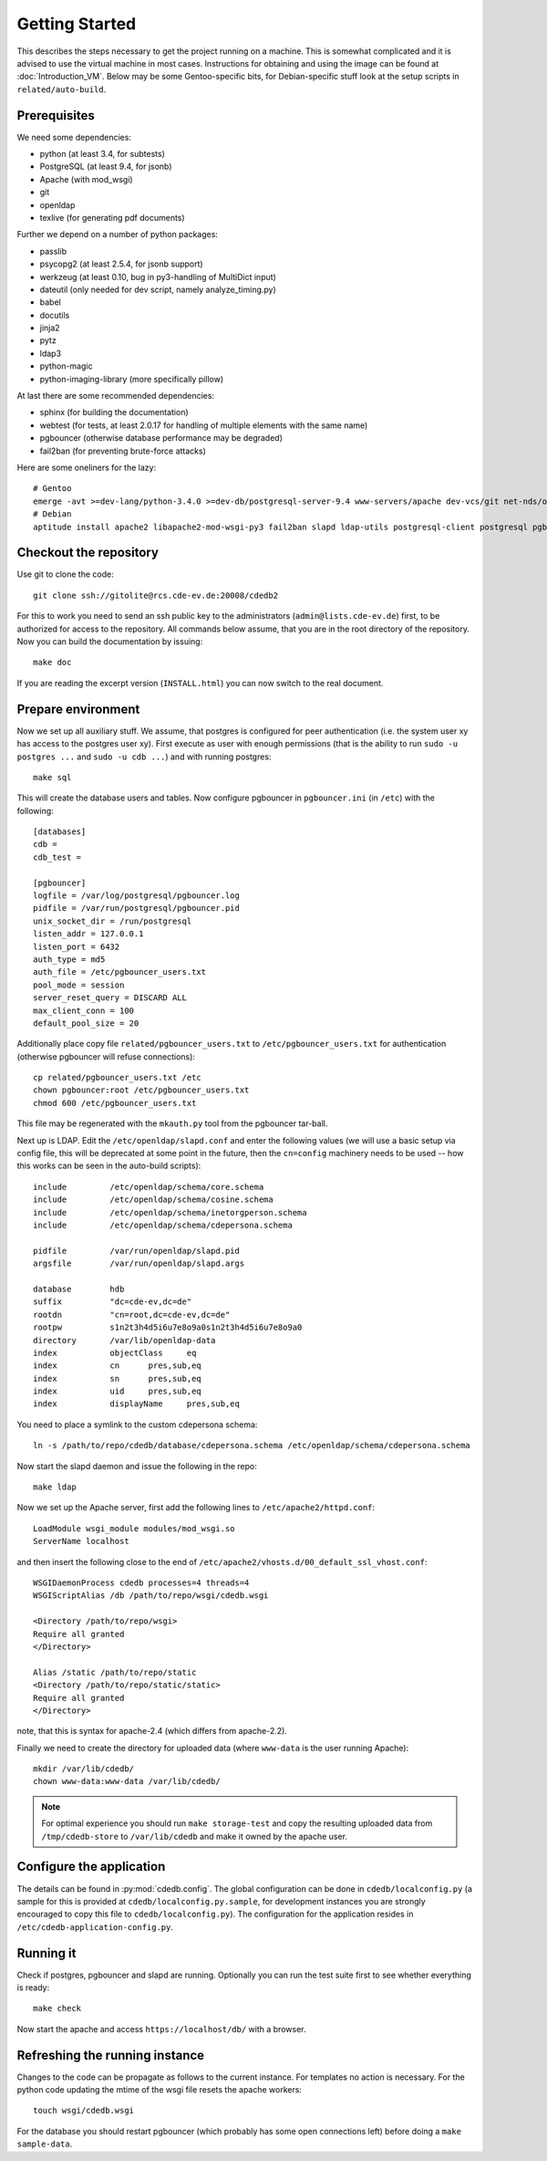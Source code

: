 Getting Started
===============

This describes the steps necessary to get the project running on a
machine. This is somewhat complicated and it is advised to use the virtual
machine in most cases. Instructions for obtaining and using the image can be
found at :doc:`Introduction_VM`. Below may be some Gentoo-specific bits, for
Debian-specific stuff look at the setup scripts in ``related/auto-build``.

Prerequisites
-------------

We need some dependencies:

* python (at least 3.4, for subtests)
* PostgreSQL (at least 9.4, for jsonb)
* Apache (with mod_wsgi)
* git
* openldap
* texlive (for generating pdf documents)

Further we depend on a number of python packages:

* passlib
* psycopg2 (at least 2.5.4, for jsonb support)
* werkzeug (at least 0.10, bug in py3-handling of MultiDict input)
* dateutil (only needed for dev script, namely analyze_timing.py)
* babel
* docutils
* jinja2
* pytz
* ldap3
* python-magic
* python-imaging-library (more specifically pillow)

At last there are some recommended dependencies:

* sphinx (for building the documentation)
* webtest (for tests, at least 2.0.17 for handling of multiple elements with the same name)
* pgbouncer (otherwise database performance may be degraded)
* fail2ban (for preventing brute-force attacks)

Here are some oneliners for the lazy::

  # Gentoo
  emerge -avt >=dev-lang/python-3.4.0 >=dev-db/postgresql-server-9.4 www-servers/apache dev-vcs/git net-nds/openldap app-text/texlive dev-python/passlib >=dev-python/psycopg-2.5.4 >=dev-python/werkzeug-0.10 dev-python/python-dateutil dev-python/Babel dev-python/jinja dev-python/pytz dev-python/ldap3 dev-python/python-magic virtual/python-imaging dev-python/sphinx >=dev-python/webtest-2.0.17 dev-db/pgbouncer net-analyzer/fail2ban
  # Debian
  aptitude install apache2 libapache2-mod-wsgi-py3 fail2ban slapd ldap-utils postgresql-client postgresql pgbouncer texlive-full python3 python3-psycopg2 python3-dateutil python3-babel python3-jinja2 python3-tz python3-sphinx python3-lxml python3-magic python3-pil python3-ldap3 # python3-webtest python3-werkzeug python3-passlib (note these last are not packaged or outdated)

Checkout the repository
-----------------------

Use git to clone the code::

  git clone ssh://gitolite@rcs.cde-ev.de:20008/cdedb2

For this to work you need to send an ssh public key to the administrators
(``admin@lists.cde-ev.de``) first, to be authorized for access to the
repository. All commands below assume, that you are in the root directory of
the repository. Now you can build the documentation by issuing::

  make doc

If you are reading the excerpt version (``INSTALL.html``) you can now switch
to the real document.

Prepare environment
-------------------

Now we set up all auxiliary stuff. We assume, that postgres is configured
for peer authentication (i.e. the system user xy has access to the postgres
user xy). First execute as user with enough permissions (that is the ability
to run ``sudo -u postgres ...`` and ``sudo -u cdb ...``) and with running
postgres::

  make sql

This will create the database users and tables. Now configure pgbouncer in
``pgbouncer.ini`` (in ``/etc``) with the following::

  [databases]
  cdb =
  cdb_test =

  [pgbouncer]
  logfile = /var/log/postgresql/pgbouncer.log
  pidfile = /var/run/postgresql/pgbouncer.pid
  unix_socket_dir = /run/postgresql
  listen_addr = 127.0.0.1
  listen_port = 6432
  auth_type = md5
  auth_file = /etc/pgbouncer_users.txt
  pool_mode = session
  server_reset_query = DISCARD ALL
  max_client_conn = 100
  default_pool_size = 20

Additionally place copy file ``related/pgbouncer_users.txt`` to
``/etc/pgbouncer_users.txt`` for authentication (otherwise pgbouncer will
refuse connections)::

  cp related/pgbouncer_users.txt /etc
  chown pgbouncer:root /etc/pgbouncer_users.txt
  chmod 600 /etc/pgbouncer_users.txt

This file may be regenerated with the ``mkauth.py`` tool from the pgbouncer
tar-ball.

Next up is LDAP. Edit the ``/etc/openldap/slapd.conf`` and enter the
following values (we will use a basic setup via config file, this will be
deprecated at some point in the future, then the ``cn=config`` machinery
needs to be used -- how this works can be seen in the auto-build scripts)::

  include         /etc/openldap/schema/core.schema
  include         /etc/openldap/schema/cosine.schema
  include         /etc/openldap/schema/inetorgperson.schema
  include         /etc/openldap/schema/cdepersona.schema

  pidfile         /var/run/openldap/slapd.pid
  argsfile        /var/run/openldap/slapd.args

  database        hdb
  suffix          "dc=cde-ev,dc=de"
  rootdn          "cn=root,dc=cde-ev,dc=de"
  rootpw          s1n2t3h4d5i6u7e8o9a0s1n2t3h4d5i6u7e8o9a0
  directory       /var/lib/openldap-data
  index           objectClass     eq
  index           cn      pres,sub,eq
  index           sn      pres,sub,eq
  index           uid     pres,sub,eq
  index           displayName     pres,sub,eq

You need to place a symlink to the custom cdepersona schema::

  ln -s /path/to/repo/cdedb/database/cdepersona.schema /etc/openldap/schema/cdepersona.schema

Now start the slapd daemon and issue the following in the repo::

  make ldap

Now we set up the Apache server, first add the following lines to
``/etc/apache2/httpd.conf``::

  LoadModule wsgi_module modules/mod_wsgi.so
  ServerName localhost

and then insert the following close to the end of
``/etc/apache2/vhosts.d/00_default_ssl_vhost.conf``::

  WSGIDaemonProcess cdedb processes=4 threads=4
  WSGIScriptAlias /db /path/to/repo/wsgi/cdedb.wsgi

  <Directory /path/to/repo/wsgi>
  Require all granted
  </Directory>

  Alias /static /path/to/repo/static
  <Directory /path/to/repo/static/static>
  Require all granted
  </Directory>

note, that this is syntax for apache-2.4 (which differs from apache-2.2).

Finally we need to create the directory for uploaded data (where
``www-data`` is the user running Apache)::

  mkdir /var/lib/cdedb/
  chown www-data:www-data /var/lib/cdedb/

.. note:: For optimal experience you should run ``make storage-test`` and
  copy the resulting uploaded data from ``/tmp/cdedb-store`` to
  ``/var/lib/cdedb`` and make it owned by the apache user.

Configure the application
-------------------------

The details can be found in :py:mod:`cdedb.config`. The global configuration
can be done in ``cdedb/localconfig.py`` (a sample for this is provided at
``cdedb/localconfig.py.sample``, for development instances you are strongly
encouraged to copy this file to ``cdedb/localconfig.py``). The configuration
for the application resides in ``/etc/cdedb-application-config.py``.

Running it
----------

Check if postgres, pgbouncer and slapd are running. Optionally you
can run the test suite first to see whether everything is ready::

  make check

Now start the apache and access ``https://localhost/db/`` with a
browser.

Refreshing the running instance
-------------------------------

Changes to the code can be propagate as follows to the current instance. For
templates no action is necessary. For the python code updating the mtime of
the wsgi file resets the apache workers::

  touch wsgi/cdedb.wsgi

For the database you should restart pgbouncer (which probably has some open
connections left) before doing a ``make sample-data``.
